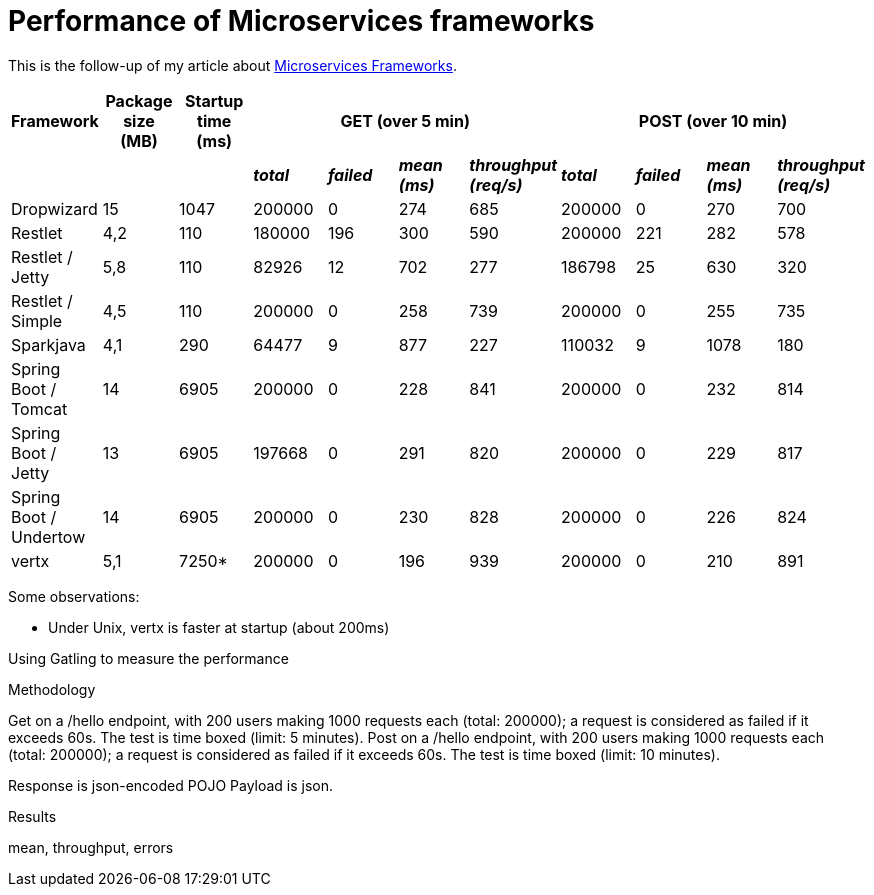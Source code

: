 = Performance of Microservices frameworks
:hp-tags: Tech, Microservices, REST, performance


This is the follow-up of my article about https://cdelmas.github.io/2015/11/01/A-comparison-of-Microservices-Frameworks.html[Microservices Frameworks].

[options="header"]
|===
| Framework | Package size (MB) | Startup time (ms) 4+| GET (over 5 min) 4+| POST (over 10 min)

| | | | *_total_* | *_failed_* | *_mean (ms)_* | *_throughput (req/s)_* | *_total_* | *_failed_* | *_mean (ms)_* | *_throughput (req/s)_* 

| Dropwizard |15 | 1047  | 200000 | 0 | 274 | 685 | 200000 | 0 | 270 | 700

| Restlet |4,2 | 110 | 180000 | 196 | 300 | 590 | 200000 | 221 | 282 | 578

| Restlet / Jetty | 5,8| 110 | 82926 | 12 | 702 | 277 | 186798 | 25 | 630 | 320

| Restlet / Simple |4,5 | 110 | 200000 | 0 | 258 | 739 | 200000 | 0 | 255 | 735

| Sparkjava |4,1 | 290 | 64477 | 9 | 877 | 227 | 110032 | 9 | 1078 | 180 

| Spring Boot / Tomcat | 14 |6905 | 200000 | 0 | 228 | 841 | 200000 | 0 | 232 | 814 

| Spring Boot / Jetty | 13 | 6905 | 197668 | 0 | 291 | 820 | 200000 | 0 | 229 | 817 

| Spring Boot / Undertow | 14 | 6905 | 200000 | 0 | 230 | 828 | 200000 | 0 | 226 | 824 

| vertx |5,1 | 7250* | 200000 | 0 | 196 | 939 | 200000 | 0 | 210 | 891 

|===


Some observations:

* Under Unix, vertx is faster at startup (about 200ms)


Using Gatling to measure the performance

Methodology

Get on a /hello endpoint, with 200 users making 1000 requests each (total: 200000); a request is considered as failed if it exceeds 60s. The test is time boxed (limit: 5 minutes).
Post on a /hello endpoint, with 200 users making 1000 requests each (total: 200000); a request is considered as failed if it exceeds 60s. The test is time boxed (limit: 10 minutes).

Response is json-encoded POJO
Payload is json.

Results

mean, throughput, errors